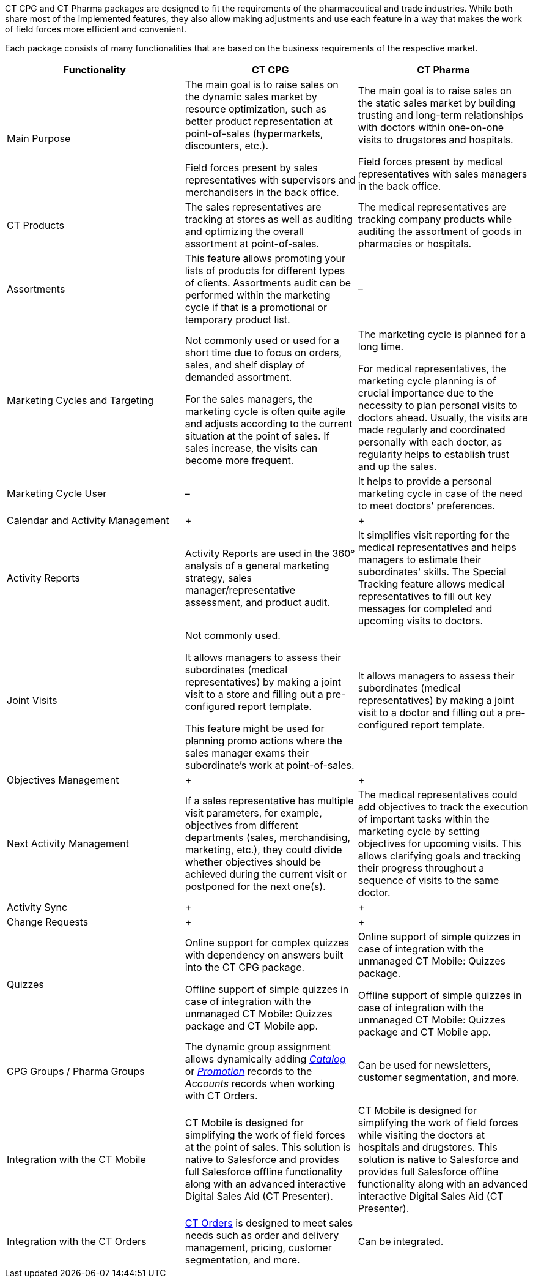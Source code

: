 CT CPG and CT Pharma packages are designed to fit the requirements of the pharmaceutical and trade industries. While both share most of the implemented features, they also allow making adjustments and use each feature in a way that makes the work of field forces more efficient and convenient.

Each package consists of many functionalities that are based on the business requirements of the respective market.

[width="100%",cols="34%,33%,33%",]
|===
|*Functionality* |*CT CPG* |*CT Pharma*

|Main Purpose
a| The main goal is to raise sales on the dynamic sales market by resource optimization, such as better product representation at point-of-sales (hypermarkets, discounters, etc.).

Field forces present by sales representatives with supervisors and merchandisers in the back office.

a|The main goal is to raise sales on the static sales market by building trusting and long-term relationships with doctors within one-on-one visits to drugstores and hospitals.

Field forces present by medical representatives with sales managers in the back office.

|CT Products
|The sales representatives are tracking at stores as well as auditing and optimizing the overall assortment at point-of-sales. a|
The medical representatives are tracking company products while auditing the assortment of goods in pharmacies or hospitals.

|Assortments
|This feature allows promoting your lists of products for different types of clients. Assortments audit can be performed within the marketing cycle if that is a promotional or temporary product list.
|–

|Marketing Cycles and Targeting
a| Not commonly used or used for a short time due to focus on orders, sales, and shelf display of demanded assortment.

For the sales managers, the marketing cycle is often quite agile and adjusts according to the current situation at the point of sales. If sales increase, the visits can become more frequent.

a| The marketing cycle is planned for a long time.

For medical representatives, the marketing cycle planning is of crucial importance due to the necessity to plan personal visits to doctors ahead. Usually, the visits are made regularly and coordinated personally with each doctor, as regularity helps to establish trust and up the sales.

|Marketing Cycle User
|–
|It helps to provide a personal marketing cycle in case of the need to meet doctors' preferences.
|Calendar and Activity Management
|+
|+
|Activity Reports |Activity Reports are used in the 360° analysis of a general marketing strategy, sales manager/representative assessment, and product audit.  |It simplifies visit reporting for the medical representatives and helps managers to estimate their subordinates' skills. The Special Tracking feature allows medical representatives to fill out key messages for completed and upcoming visits to doctors.
|Joint Visits
a| Not commonly used.

It allows managers to assess their subordinates (medical representatives) by making a joint visit to a store and filling out a pre-configured report template.

This feature might be used for planning promo actions where the sales manager exams their subordinate's work at point-of-sales.

a| It allows managers to assess their subordinates (medical representatives) by making a joint visit to a doctor and filling out a pre-configured report template.

|Objectives Management
|+
|+
|Next Activity Management
|If a sales representative has multiple visit parameters, for example, objectives from different departments (sales, merchandising, marketing, etc.), they could divide whether objectives should be achieved during the current visit or postponed for the next one(s). + |The medical representatives could add objectives to track the execution of important tasks within the marketing cycle by setting objectives for upcoming visits. This allows clarifying goals and tracking their progress throughout a sequence of visits to the same doctor.
|Activity Sync
|+
|+
|Change Requests
|+
|+
|Quizzes a|
Online support for complex quizzes with dependency on answers built into the CT CPG package.

Offline support of simple quizzes in case of integration with the unmanaged CT Mobile: Quizzes package and CT Mobile app.

a| Online support of simple quizzes in case of integration with the unmanaged CT Mobile: Quizzes package.

Offline support of simple quizzes in case of integration with the unmanaged CT Mobile: Quizzes package and CT Mobile app.

|CPG Groups / Pharma Groups |The dynamic group assignment allows dynamically adding _link:/articles/project-order-module/catalogs-field-reference[Catalog]_ or _link:/articles/project-order-module/promotion-field-reference[Promotion]_ records to the _Accounts_ records when working with CT Orders. |Can be used for newsletters, customer segmentation, and more.
|Integration with the CT Mobile
|CT Mobile is designed for simplifying the work of field forces at the point of sales. This solution is native to Salesforce and provides full Salesforce offline functionality along with an advanced interactive Digital Sales Aid (CT Presenter). |CT Mobile is designed for simplifying the work of field forces while visiting the doctors at hospitals and drugstores. This solution is native to Salesforce and provides full Salesforce offline functionality along with an advanced interactive Digital Sales Aid (CT Presenter).
|Integration with the CT Orders
| link:/articles/project-order-module/ct-orders-solution[CT Orders] is designed to meet sales needs such as order and delivery management, pricing, customer segmentation, and more.
|Can be integrated.
|===
